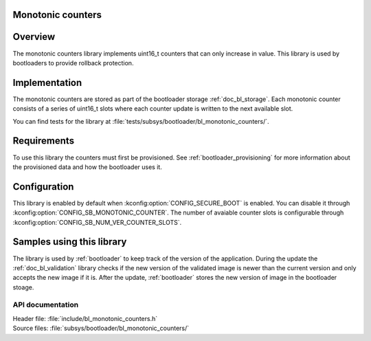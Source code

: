 .. _doc_bl_monotonic_counters:

Monotonic counters
##################

.. contents::
   :local:
   :depth: 2


Overview
########

The monotonic counters library implements uint16_t counters that can only increase in value.
This library is used by bootloaders to provide rollback protection.

Implementation
##############

The monotonic counters are stored as part of the bootloader storage :ref:`doc_bl_storage`.
Each monotonic counter consists of a series of uint16_t slots where each counter update is written to the next available slot.

You can find tests for the library at :file:`tests/subsys/bootloader/bl_monotonic_counters/`.

Requirements
############

To use this library the counters must first be provisioned. See :ref:`bootloader_provisioning` for more information about the provisioned data and how the bootloader uses it.

Configuration
#############

This library is enabled by default when :kconfig:option:`CONFIG_SECURE_BOOT` is enabled.
You can disable it through :kconfig:option:`CONFIG_SB_MONOTONIC_COUNTER`.
The number of avaiable counter slots is configurable through :kconfig:option:`CONFIG_SB_NUM_VER_COUNTER_SLOTS`.

Samples using this library
##########################

The library is used by :ref:`bootloader` to keep track of the version of the application.
During the update the :ref:`doc_bl_validation` library checks if the new version of the validated image is newer than the current version and only accepts the new image if it is.
After the update, :ref:`bootloader` stores the new version of image in the bootloader stoage.


API documentation
*****************

| Header file: :file:`include/bl_monotonic_counters.h`
| Source files: :file:`subsys/bootloader/bl_monotonic_counters/`

.. doxygengroup:: bl_monotonic_counters
   :project: nrf
   :members:
